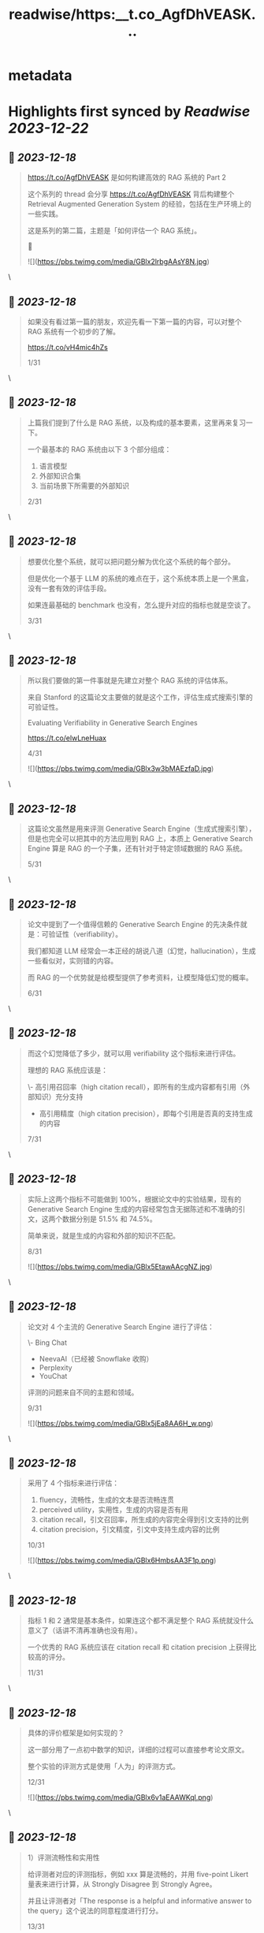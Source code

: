 :PROPERTIES:
:title: readwise/https:__t.co_AgfDhVEASK...
:END:


* metadata
:PROPERTIES:
:author: [[Tisoga on Twitter]]
:full-title: "https://t.co/AgfDhVEASK..."
:category: [[tweets]]
:url: https://twitter.com/Tisoga/status/1736544319199478175
:image-url: https://pbs.twimg.com/profile_images/1735561740136681472/b3-0se7w.jpg
:END:

* Highlights first synced by [[Readwise]] [[2023-12-22]]
** 📌 [[2023-12-18]]
#+BEGIN_QUOTE
https://t.co/AgfDhVEASK 是如何构建高效的 RAG 系统的 Part 2

这个系列的 thread 会分享 https://t.co/AgfDhVEASK 背后构建整个 Retrieval Augmented Generation System 的经验，包括在生产环境上的一些实践。

这是系列的第二篇，主题是「如何评估一个 RAG 系统」。

🧵 

![](https://pbs.twimg.com/media/GBlx2lrbgAAsY8N.jpg) 
#+END_QUOTE\
** 📌 [[2023-12-18]]
#+BEGIN_QUOTE
如果没有看过第一篇的朋友，欢迎先看一下第一篇的内容，可以对整个 RAG 系统有一个初步的了解。

https://t.co/vH4mic4hZs

1/31 
#+END_QUOTE\
** 📌 [[2023-12-18]]
#+BEGIN_QUOTE
上篇我们提到了什么是 RAG 系统，以及构成的基本要素，这里再来复习一下。

一个最基本的 RAG 系统由以下 3 个部分组成：

1. 语言模型
2. 外部知识合集
3. 当前场景下所需要的外部知识

2/31 
#+END_QUOTE\
** 📌 [[2023-12-18]]
#+BEGIN_QUOTE
想要优化整个系统，就可以把问题分解为优化这个系统的每个部分。

但是优化一个基于 LLM 的系统的难点在于，这个系统本质上是一个黑盒，没有一套有效的评估手段。

如果连最基础的 benchmark 也没有，怎么提升对应的指标也就是空谈了。

3/31 
#+END_QUOTE\
** 📌 [[2023-12-18]]
#+BEGIN_QUOTE
所以我们要做的第一件事就是先建立对整个 RAG 系统的评估体系。

来自 Stanford 的这篇论文主要做的就是这个工作，评估生成式搜索引擎的可验证性。

Evaluating Verifiability in Generative Search Engines

https://t.co/elwLneHuax

4/31 

![](https://pbs.twimg.com/media/GBlx3w3bMAEzfaD.jpg) 
#+END_QUOTE\
** 📌 [[2023-12-18]]
#+BEGIN_QUOTE
这篇论文虽然是用来评测 Generative Search Engine（生成式搜索引擎），但是也完全可以把其中的方法应用到 RAG 上，本质上 Generative Search Engine 算是 RAG 的一个子集，还有针对于特定领域数据的 RAG 系统。

5/31 
#+END_QUOTE\
** 📌 [[2023-12-18]]
#+BEGIN_QUOTE
论文中提到了一个值得信赖的 Generative Search Engine 的先决条件就是：可验证性（verifiability）。

我们都知道 LLM 经常会一本正经的胡说八道（幻觉，hallucination），生成一些看似对，实则错的内容。

而 RAG 的一个优势就是给模型提供了参考资料，让模型降低幻觉的概率。

6/31 
#+END_QUOTE\
** 📌 [[2023-12-18]]
#+BEGIN_QUOTE
而这个幻觉降低了多少，就可以用 verifiability 这个指标来进行评估。

理想的 RAG 系统应该是：

\- 高引用召回率（high citation recall），即所有的生成内容都有引用（外部知识）充分支持
- 高引用精度（high citation precision），即每个引用是否真的支持生成的内容

7/31 
#+END_QUOTE\
** 📌 [[2023-12-18]]
#+BEGIN_QUOTE
实际上这两个指标不可能做到 100%，根据论文中的实验结果，现有的 Generative Search Engine 生成的内容经常包含无据陈述和不准确的引文，这两个数据分别是 51.5% 和 74.5%。

简单来说，就是生成的内容和外部的知识不匹配。

8/31 

![](https://pbs.twimg.com/media/GBlx5EtawAAcgNZ.jpg) 
#+END_QUOTE\
** 📌 [[2023-12-18]]
#+BEGIN_QUOTE
论文对 4 个主流的 Generative Search Engine 进行了评估：

\- Bing Chat
- NeevaAI（已经被 Snowflake 收购）
- Perplexity
- YouChat

评测的问题来自不同的主题和领域。

9/31 

![](https://pbs.twimg.com/media/GBlx5jEa8AA6H_w.png) 
#+END_QUOTE\
** 📌 [[2023-12-18]]
#+BEGIN_QUOTE
采用了 4 个指标来进行评估：

1. fluency，流畅性，生成的文本是否流畅连贯
2. perceived utility，实用性，生成的内容是否有用
3. citation recall，引文召回率，所生成的内容完全得到引文支持的比例
4. citation precision，引文精度，引文中支持生成内容的比例

10/31 

![](https://pbs.twimg.com/media/GBlx6HmbsAA3F1p.png) 
#+END_QUOTE\
** 📌 [[2023-12-18]]
#+BEGIN_QUOTE
指标 1 和 2 通常是基本条件，如果连这个都不满足整个 RAG 系统就没什么意义了（话讲不清再准确也没有用）。

一个优秀的 RAG 系统应该在 citation recall 和 citation precision 上获得比较高的评分。

11/31 
#+END_QUOTE\
** 📌 [[2023-12-18]]
#+BEGIN_QUOTE
具体的评价框架是如何实现的？

这一部分用了一点初中数学的知识，详细的过程可以直接参考论文原文。

整个实验的评测方式是使用「人为」的评测方式。

12/31 

![](https://pbs.twimg.com/media/GBlx6v1aEAAWKql.png) 
#+END_QUOTE\
** 📌 [[2023-12-18]]
#+BEGIN_QUOTE
1）评测流畅性和实用性

给评测者对应的评测指标，例如 xxx 算是流畅的，并用 five-point Likert 量表来进行计算，从 Strongly Disagree 到 Strongly Agree。

并且让评测者对「The response is a helpful and informative answer to the query」这个说法的同意程度进行打分。

13/31 
#+END_QUOTE\
** 📌 [[2023-12-18]]
#+BEGIN_QUOTE
2）评测引文召回（Citation Recall）

引文召回率是指：得到引文支持的生成内容 / 值得验证的生成内容

因此，计算召回率需要：

1. 识别生成内容中值得验证的部分
2. 评估每个值得验证的内容是否得到相关引文支持

14/31 
#+END_QUOTE\
** 📌 [[2023-12-18]]
#+BEGIN_QUOTE
什么是「值得验证」，可以简单理解为是生成内容中包含信息的部分，实践中，几乎所有的生成内容都可以看做是值得验证的内容，所以这个召回率可以近似等于：

召回率 = 引文支持的生成内容 / 总的生成内容

15/31 
#+END_QUOTE\
** 📌 [[2023-12-18]]
#+BEGIN_QUOTE
3）测量引文精度（Citation Precision）

引文精度是指生成的引文中支持其相关陈述的比例。如果生成的内容为每个生成的语句引用了互联网上所有的网页，那么引文召回率就会很高，但是引文精度会很低，因为很多文章都是无关紧要的，并不支持生成的内容。

16/31 
#+END_QUOTE\
** 📌 [[2023-12-18]]
#+BEGIN_QUOTE
比如说 Bing Chat 等之类的 AI 搜索引擎在使用中文进行询问的时候，会引用很多 CSDN、知乎、百度知道中的内容，在引文召回率上是很高的，甚至有时候每句生成的内容都有对应的引用，但是引文的精度却很低，大部分引文不能支持生成的内容，或者质量很差。

17/31 
#+END_QUOTE\
** 📌 [[2023-12-18]]
#+BEGIN_QUOTE
https://t.co/AgfDhVEASK 就在引文精度上做了很多优化，尤其是针对于多语言的场景。在使用中文提问的前提下，精度是要显著优于 Perplexity、Bing Chat、Phind 等产品的。

18/31 

![](https://pbs.twimg.com/media/GBlx8I8a0AA4pr0.jpg) 
#+END_QUOTE\
** 📌 [[2023-12-18]]
#+BEGIN_QUOTE
具体的引用精度的计算方法这里就不赘述了，可以参考论文中的描述。

19/31 
#+END_QUOTE\
** 📌 [[2023-12-18]]
#+BEGIN_QUOTE
有了引文召回率和引文精度之后，我们就可以计算出 Citation F 这个最终指标了（调和平均数）。

要实现高 F，整个系统必须拥有高引文精度和高引文召回率。

20/31 

![](https://pbs.twimg.com/media/GBlx8_cbUAAl-MI.png) 
#+END_QUOTE\
** 📌 [[2023-12-18]]
#+BEGIN_QUOTE
关于 Harmonic Mean（调和平均数）

https://t.co/qf6HwsglwN

21/31 

![](https://pbs.twimg.com/media/GBlx9b8a4AAE7fa.jpg) 
#+END_QUOTE\
** 📌 [[2023-12-18]]
#+BEGIN_QUOTE
上面就是整套的对 RAG 系统可验证性的评估方法。

有了这套评测系统，每次 RAG 优化了之后就可以重新跑一遍评测集，来确定相关指标的变化，这样就可以宏观上来判断整个 RAG 系统是在变好还是在变差了。

22/31 
#+END_QUOTE\
** 📌 [[2023-12-18]]
#+BEGIN_QUOTE
另外分享一下 https://t.co/AgfDhVEASK 在使用这套系统时的一些实践：

1）评测集

评测集的选定应该与 RAG 对应的场景所吻合，例如 https://t.co/AgfDhVEASK 所选择的评测均为和编程相关，并增加了很多多语言的评测集。

23/31 
#+END_QUOTE\
** 📌 [[2023-12-18]]
#+BEGIN_QUOTE
2）自动化评测框架

论文中所采用的还是 human evaluation 的方法，例如论文中使用了 34 个评测人员参与评测。

缺点是：

1. 耗费人力和时间
2. 样本量较少，存在一定的误差

24/31 
#+END_QUOTE\
** 📌 [[2023-12-18]]
#+BEGIN_QUOTE
所以针对工业级场景，我们在构建一套自动化的评测框架（Evaluation Framework）。

核心的思路是：

25/31 
#+END_QUOTE\
** 📌 [[2023-12-18]]
#+BEGIN_QUOTE
1. 基于 llama 2 训练一个评测模型（验证召回率和引文精度）
2. 构建大量的评测集，并且根据线上的数据自动抽样生成评测集
3. RAG 核心模块改动后，会有 CI 自动运行整个评测框架，并生成数据埋点和报表

26/31 
#+END_QUOTE\
** 📌 [[2023-12-18]]
#+BEGIN_QUOTE
采用这种方法，可以非常高效地进行测试和改进，例如对于 prompt 的改动，可以快速开一个 a/b 实验，然后不同的实验组跑一遍评测框架，得到最终的结果。

目前这套框架还在内部构建 & 实验中，未来可能会考虑开源对应的评测模型和框架代码。（感觉光这个评测框架就可以开一个新的 startup 了）

27/31 
#+END_QUOTE\
** 📌 [[2023-12-18]]
#+BEGIN_QUOTE
今天的 thread 主要分享了 Evaluating Verifiability in Generative Search Engine 这篇论文的内容，以及 https://t.co/AgfDhVEASK 在 RAG 评测上的一些具体实践。

限于篇幅的原因，还有很多细节没有讲，比如如何评测细粒度的模块等，这个之后有机会再分享。

28/31 
#+END_QUOTE\
** 📌 [[2023-12-18]]
#+BEGIN_QUOTE
最后再介绍一下 https://t.co/AgfDhVEASK

https://t.co/AgfDhVEASK 是专门面向开发者的新一代 AI 搜索引擎，目标是替代开发者日常使用 Google / StackOverflow / 文档的场景，帮助开发者提升效率，创造价值。

产品发布一个多月，已经有几十万的开发者正在使用 https://t.co/AgfDhVEASK 🚀

29/31 

![](https://pbs.twimg.com/media/GBlx_gWbUAA9jZ6.jpg) 
#+END_QUOTE\
** 📌 [[2023-12-18]]
#+BEGIN_QUOTE
另外，有任何的反馈和建议都可以在这个 repo 提交。

也欢迎转发这个 thread 让更多人看到，可以直接转发到其他平台，备注来源即可。

https://t.co/IwitBed8jP

30/31 
#+END_QUOTE\
** 📌 [[2023-12-18]]
#+BEGIN_QUOTE
完整的 thread 内容

https://t.co/0doJLmv3tr

31/31 
#+END_QUOTE\